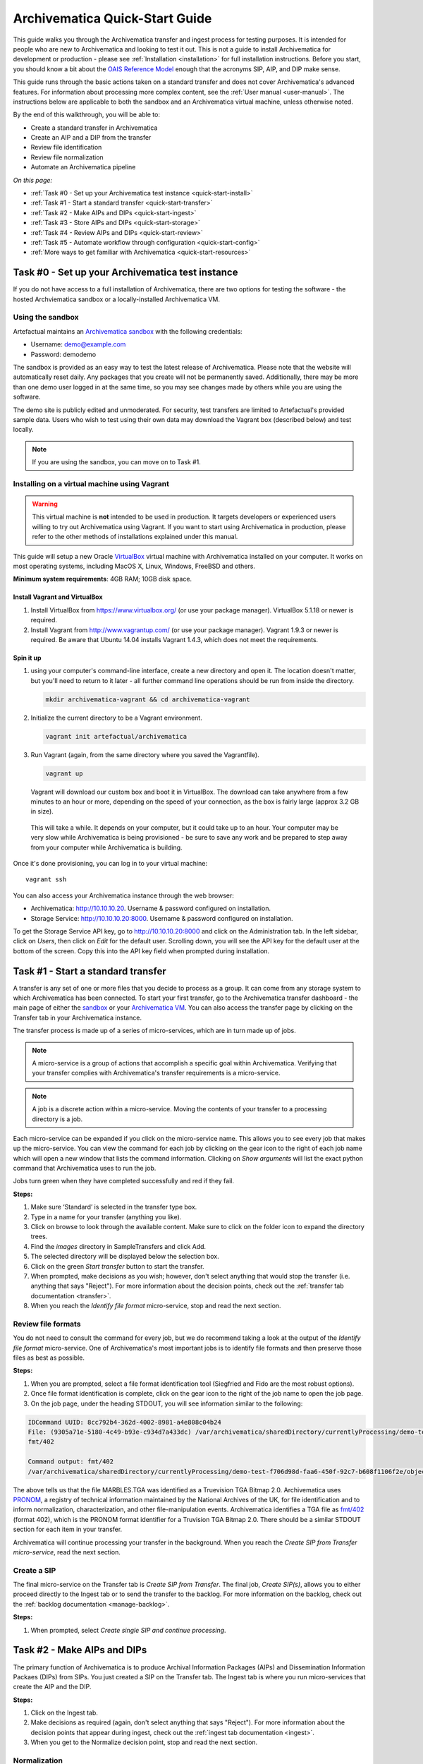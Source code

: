 .. _quick-start:

===============================
Archivematica Quick-Start Guide
===============================

This guide walks you through the Archivematica transfer and ingest process
for testing purposes. It is intended for people who are new to Archivematica and
looking to test it out. This is not a guide to install Archivematica for
development or production - please see :ref:`Installation <installation>` for
full installation instructions. Before you start, you should know a bit about the
`OAIS Reference Model <http://www.oclc.org/research/publications/library/2000/lavoie-oais.html>`_
enough that the acronyms SIP, AIP, and DIP make sense.

This guide runs through the basic actions taken on a standard transfer and does
not cover Archivematica's advanced features. For information about processing
more complex content, see the :ref:`User manual <user-manual>`. The instructions
below are applicable to both the sandbox and an Archivematica virtual machine,
unless otherwise noted.

By the end of this walkthrough, you will be able to:

* Create a standard transfer in Archivematica
* Create an AIP and a DIP from the transfer
* Review file identification
* Review file normalization
* Automate an Archivematica pipeline

*On this page:*

* :ref:`Task #0 - Set up your Archivematica test instance <quick-start-install>`
* :ref:`Task #1 - Start a standard transfer <quick-start-transfer>`
* :ref:`Task #2 - Make AIPs and DIPs <quick-start-ingest>`
* :ref:`Task #3 - Store AIPs and DIPs <quick-start-storage>`
* :ref:`Task #4 - Review AIPs and DIPs <quick-start-review>`
* :ref:`Task #5 - Automate workflow through configuration <quick-start-config>`
* :ref:`More ways to get familiar with Archivematica <quick-start-resources>`

.. _quick-start-install:

Task #0 - Set up your Archivematica test instance
-------------------------------------------------

If you do not have access to a full installation of Archivematica, there are two
options for testing the software - the hosted Archviematica sandbox or a
locally-installed Archivematica VM.

Using the sandbox
=================

Artefactual maintains an `Archivematica sandbox <http://sandbox.archivematica.org/>`_
with the following credentials:

* Username: demo@example.com
* Password: demodemo

The sandbox is provided as an easy way to test the latest release of Archivematica.
Please note that the website will automatically reset daily. Any packages that
you create will not be permanently saved. Additionally, there may be more than
one demo user logged in at the same time, so you may see changes made by others
while you are using the software.

The demo site is publicly edited and unmoderated. For security, test transfers
are limited to Artefactual's provided sample data. Users who wish to test using
their own data may download the Vagrant box (described below) and test
locally.

.. note::

  If you are using the sandbox, you can move on to Task #1.

Installing on a virtual machine using Vagrant
=============================================

.. warning::

   This virtual machine is **not** intended to be used in production. It targets
   developers or experienced users willing to try out Archivematica using
   Vagrant. If you want to start using Archivematica in production, please refer
   to the other methods of installations explained under this manual.

This guide will setup a new Oracle `VirtualBox
<https://www.virtualbox.org/>`__ virtual machine with Archivematica installed on
your computer. It works on most operating systems, including MacOS X,
Linux, Windows, FreeBSD and others.

**Minimum system requirements**: 4GB RAM; 10GB disk space.

.. _vagrant-install-dependencies:

Install Vagrant and VirtualBox
++++++++++++++++++++++++++++++

#. Install VirtualBox from https://www.virtualbox.org/ (or use your package
   manager). VirtualBox 5.1.18 or newer is required.
#. Install Vagrant from http://www.vagrantup.com/ (or use your package manager).
   Vagrant 1.9.3 or newer is required. Be aware that Ubuntu 14.04 installs
   Vagrant 1.4.3, which does not meet the requirements.

Spin it up
++++++++++

#. using your computer's command-line interface, create a new directory and
   open it. The location doesn't matter, but you'll need to return to it later
   - all further command line operations should be run from inside the directory.

   .. code-block:: bash

      mkdir archivematica-vagrant && cd archivematica-vagrant

#. Initialize the current directory to be a Vagrant environment.

   .. code-block:: bash

      vagrant init artefactual/archivematica

#. Run Vagrant (again, from the same directory where you saved the Vagrantfile).

   .. code-block:: bash

      vagrant up

   Vagrant will download our custom box and boot it in VirtualBox. The download can take anywhere from a few minutes to an hour or more, depending on the speed of your connection, as the box is fairly large (approx 3.2 GB in size).

  This will take a while. It depends on your computer, but it could take up to
  an hour. Your computer may be very slow while Archivematica is being
  provisioned - be sure to save any work and be prepared to step away from your
  computer while Archivematica is building.

Once it's done provisioning, you can log in to your virtual machine::

  vagrant ssh

You can also access your Archivematica instance through the web browser:

* Archivematica: `<http://10.10.10.20>`_. Username & password configured on installation.
* Storage Service: `<http://10.10.10.20:8000>`_. Username & password configured on installation.

To get the Storage Service API key, go to `<http://10.10.10.20:8000>`_ and click
on the Administration tab. In the left sidebar, click on *Users*, then click on
*Edit* for the default user. Scrolling down, you will see the API key for the
default user at the bottom of the screen. Copy this into the API key field when
prompted during installation.

.. _quick-start-transfer:

Task #1 - Start a standard transfer
-----------------------------------

A transfer is any set of one or more files that you decide to process as a group.
It can come from any storage system to which Archivematica has been connected.
To start your first transfer, go to the Archivematica transfer dashboard - the
main page of either the `sandbox <sandbox.archivematica.org>`_ or your
`Archivematica VM <http://10.10.10.20>`_. You can also access the transfer page
by clicking on the Transfer tab in your Archivematica instance.

The transfer process is made up of a series of micro-services, which are in turn
made up of jobs.

.. note::

   A micro-service is a group of actions that accomplish a specific goal within
   Archivematica. Verifying that your transfer complies with Archivematica's
   transfer requirements is a micro-service.

.. note::

   A job is a discrete action within a micro-service. Moving the contents of your
   transfer to a processing directory is a job.

Each micro-service can be expanded if you click on the micro-service name. This
allows you to see every job that makes up the micro-service. You can view the
command for each job by clicking on the gear icon to the right of each job name
which will open a new window that lists the command information. Clicking on
*Show arguments* will list the exact python command that Archivematica uses to
run the job.

Jobs turn green when they have completed successfully and red if they fail.

**Steps:**

#. Make sure ‘Standard’ is selected in the transfer type box.
#. Type in a name for your transfer (anything you like).
#. Click on browse to look through the available content. Make sure to click on
   the folder icon to expand the directory trees.
#. Find the *images* directory in SampleTransfers and click Add.
#. The selected directory will be displayed below the selection box.
#. Click on the green *Start transfer* button to start the transfer.
#. When prompted, make decisions as you wish; however, don't select anything
   that would stop the transfer (i.e. anything that says "Reject"). For more
   information about the decision points, check out the
   :ref:`transfer tab documentation <transfer>`.
#. When you reach the *Identify file format* micro-service, stop and read the
   next section.

Review file formats
===================

You do not need to consult the command for every job, but we do recommend taking
a look at the output of the *Identify file format* micro-service. One of
Archivematica's most important jobs is to identify file formats and then preserve
those files as best as possible.

**Steps:**

#. When you are prompted, select a file format identification tool (Siegfried
   and Fido are the most robust options).
#. Once file format identification is complete, click on the gear icon to the
   right of the job name to open the job page.
#. On the job page, under the heading STDOUT, you will see information similar
   to the following:

.. code-block:: none

  IDCommand UUID: 8cc792b4-362d-4002-8981-a4e808c04b24
  File: (9305a71e-5180-4c49-b93e-c934d7a433dc) /var/archivematica/sharedDirectory/currentlyProcessing/demo-test-f706d98d-faa6-450f-92c7-b608f1106f2e/objects/pictures/MARBLES.TGA
  fmt/402

  Command output: fmt/402
  /var/archivematica/sharedDirectory/currentlyProcessing/demo-test-f706d98d-faa6-450f-92c7-b608f1106f2e/objects/pictures/MARBLES.TGA identified as a Truevision TGA Bitmap 2.0

The above tells us that the file MARBLES.TGA was identified as a Truevision TGA
Bitmap 2.0. Archivematica uses `PRONOM <https://www.nationalarchives.gov.uk/PRONOM/Default.aspx>`_,
a registry of technical information maintained by the National Archives of the UK,
for file identification and to inform normalization, characterization, and other
file-manipulation events. Archivematica identifies a TGA file as
`fmt/402 <https://www.nationalarchives.gov.uk/PRONOM/fmt/402>`_ (format 402),
which is the PRONOM format identifier for a Truvision TGA Bitmap 2.0. There
should be a similar STDOUT section for each item in your transfer.

Archivematica will continue processing your transfer in the background. When you
reach the *Create SIP from Transfer micro-service*, read the next section.

Create a SIP
============

The final micro-service on the Transfer tab is *Create SIP from Transfer*. The
final job, *Create SIP(s)*, allows you to either proceed directly to the Ingest
tab or to send the transfer to the backlog. For more information on the backlog,
check out the :ref:`backlog documentation <manage-backlog>`.

**Steps:**

#. When prompted, select *Create single SIP and continue processing*.

.. _quick-start-ingest:

Task #2 - Make AIPs and DIPs
----------------------------

The primary function of Archivematica is to produce Archival Information Packages
(AIPs) and Dissemination Information Packaes (DIPs) from SIPs.  You just created
a SIP on the Transfer tab. The Ingest tab is where you run micro-services that
create the AIP and the DIP.

**Steps:**

#. Click on the Ingest tab.
#. Make decisions as required (again, don't select anything that says "Reject").
   For more information about the decision points that appear during ingest,
   check out the :ref:`ingest tab documentation <ingest>`.
#. When you get to the Normalize decision point, stop and read the next section.

Normalization
=============

Ingest, like Transfer, is also made up of a series of micro-services. The most
significant micro-service that takes place during ingest is Normalize.
Normalization is the process of converting your digital content into appropriate
formats for long-term storage (for an AIP) and access (for a DIP). When you reach
the Normalization micro-service, you will be prompted to decide how you would
like to normalize your content.

**Steps:**

#. Select *Normalize for preservation and access* when prompted. By selecting
   this option, you are telling Archivematica that you would like to create a
   preservation copy (AIP) and an access copy (DIP) of the contents of your SIP.
#. Once normalization is complete, you will be prompted to approve normalization.
   Before selecting approve, click on the small page icon next to the drop down
   menu.
#. The Normalization Report will open in a separate tab. Information on how to
   read this report is included below.
#. In your main tab, click on the Preservation Planning tab at the top of the
   page. When the Preservation Planning tab is open, search for "SVG" (or whatever
   file format you would like to review). Click on the name of the file format.
#. You should now have two tabs open - the Normalization Report and the
   Preservation Planning page. Go back to the Normalization Report and review the
   next two sections.

Reviewing normalization for preservation
++++++++++++++++++++++++++++++++++++++++

The Normalization Report details whether or not normalization was attempted on the
contents of your SIP. This screenshot shows the report for lion.svg, identified
as a Scalable Vector Graphic, with the preservation columnns highlighted.

.. image:: images/normalization-report-preservation.png
   :align: left
   :width: 100%
   :alt: A row of the Normalization Report with the preservation columns indicated by a red box.

If you return to the Preservation Planning tab where you searched for SVG, you
can see that SVG files are considered a preservation format. Therefore, the
Normalization Report indicates the following:

* Preservation normalization was attempted.
* Preservation normalization did not fail.
* The image was already in a preservation format.

Essentially, this means that preservation normalization kicked off, but
Archivematica realized that the file was already in a preservation format and so
no action was taken.

Reviewing normalization for access
++++++++++++++++++++++++++++++++++

This screenshot shows the report for lion.svg with the access columnns
highlighted.

.. image:: images/normalization-report-access.png
   :align: left
   :width: 100%
   :alt: A row of the Normalization Report with the access columns indicated by a red box.

For access normalization, the report indicates the following:

* Access normalization was attempted.
* Access normalization did not fail.
* The image was not in an access format.

To review what this means for lion.svg, we'll dig a little deeper into the
Preservation Planning tab.

**Steps:**

#. Navigate back to the Preservation Planning tab.
#. Scroll down and find the *Normalization* section in the left-hand sidebar.
   Click on *Rules*.
#. Search for "Scalable Vector Graphics" (or whatever file format you are
   analyzing).

The results show the Access and Normalization rules for SVG files. Under the
Command column we can see that the preferred access format for an SVG is
PDF. Archivematica follows these rules to create access copies, so we can infer
from the Normalization Report that a PDF copy of the SVG file has been
successfully created for the DIP. You can confirm this by checking the
command output for the *Normalize for access* job (similar to how you checked
the command output for *Identify file format*, above) or by reviewing the DIP
once it has been stored.

Continue processing your ingest, stopping when you reach the AIP and DIP
decision points.

.. _quick-start-storage:

Task #3 - Store AIPs and DIPs
-----------------------------

Archivematica is a tool for creating packages. In a production environment,
storage occurs externally to Archivematica in a storage system selected by the
user or institution, but for the sake of this demo we'll store our AIP and DIP in
Archivematica's default internal storage.

AIPs should always be stored first. Because the packages are smaller, storage
options for DIPs are usually the first to appear, so it's tempting to store them
right away. However, if anything goes wrong with your AIP, you would then have to
delete the DIP from the storage and access systems. Dealing with the AIP first
allows you to store and provide access to DIPs knowing that that the AIP is
secure.

**Steps:**

#. Process your ingest until the *Store AIP* and *Upload DIP* micro-services
   prompt you for a decision point.
#. Select "Store AIP" from the *Store AIP* dropdown.
#. In a moment, another decision point will prompt you to select a storage
   location for your AIP. There should only be one option - "Store AIP in standard
   Archivematica directory". Select this option.
#. Once the AIP is stored successfully, you can move on to dealing with the DIP.
   Neither a locally-installed Archivematica VM nor the sandbox is hooked up to
   an access system, so under *Upload DIP* select "Store DIP".
#. You will be prompted to select a storage location for your DIP. There should
   only be one option - "Store DIP in standard Archivematica directory". Select
   this option.

Your AIP and DIP are now stored in Archivematica's internal storage. The
Archivematica workflow is complete!

.. _quick-start-review:

Task #4 - Review AIPs and DIPs
------------------------------

Now that your AIP and DIP have been stored, they can be reviewed.

Review AIP
==========

**Steps:**

#. Click on the Archival Storage tab. You should see your AIP listed in the
   search results there, but if not, you can search for it using the name you gave
   it in Task #1.
#. Depending on the version of Archivematica you are using, clicking on the name
   of the AIP will either open the AIP Details page or immediately download the
   AIP. If you end up on the AIP Details page, click on the ‘download’ button.
#. Once it's downloaded, open the AIP. You will need to a program capable of
   opening 7zip files installed on your computer. If required, you can download
   7Zip here: http://www.7-zip.org/download.html
#. Once you have the AIP extracted, navigate through the folders until you find
   the objects directory. This directory contains the original images from your
   transfer as well as the preservation copies. You can compare the file formats
   in the objects directory to the rules in the Preservation Planning tab.
#. Navigate through the folders until you find the METS file and open it in a
   web browser or text editor. It will be titled something like
   "METS.7e58760a-e357-4165-9428-26f5bb2ba8ee.xml".
#. Find the <mets:fileSec> tag in the METS. Within the fileSec, you should be
   able to find information about every item in your original transfer - these are
   in the section tagged <mets:fileGrp USE="original">. Scrolling down, you can
   view complementary information for each of the preservation copies - this is in
   the section tagged <mets:fileGrp USE="preservation">.

The METS.xml file is very long because it contains all of the information about
your files as well as information about the processes and tools that acted on
those original files. For more information about the contents and structure of
the METS file, check out the `Archivematica wiki <https://wiki.archivematica.org/METS>`_.

Review DIP
==========

.. note::

  This section is only applicable to those using a VM. The Archivematica sandbox
  does not allow access to the Storage Service.

**Steps:**

#. In order to retrieve the DIP, you need to access the Archivematica Storage
   Service. Add ":8000" to the end of your Archivematica VM's URL
   (i.e. http://10.10.10.20:8000/).
#. In the Storage Service, click on the Packages tab.
#. On the far right side of the page there is a search box. Search for your DIP
   by entering the name you gave it in Task #1.
#. You should see two results. One is your AIP and the other is the DIP, indicated
   under the "Type" column.
#. Once you've identified which file is your DIP, click on "Download".
#. Once it's downloaded, open the DIP. You will need to a program capable of
   opening tar files installed on your computer. 7Zip, mentioned above, can open
   TAR files: http://www.7-zip.org/download.html
#. Once you have the DIP extracted, open the objects directory. This directory
   contains the access copies derived from your original images. You can compare
   the file formats in the objects directory to the rules in the Preservation
   Planning tab.
#. The DIP also contains a thumbnails directory, which has small JPG versions of
   your images. If the image could not be converted to a JPG (as is the case with
   an SVG file), a generic icon is included instead.

.. _quick-start-config:

Task #5 - Automate workflow through configuration
-------------------------------------------------

Clicking on the Administration tab opens up Archivematica's processing
configurations screen, the most basic way of automating Archivematica. Each of
the decision points that you encountered during the Archivematica test that you
ran in Steps #1 to #3 can be automated on this page. This is mostly used if you
know you will be making the same decision each time you encounter a decision
point.

**Steps:**

#. Click on the Administration tab. You will see a single processing
   configuration listed, called ‘default’.
#. Review the different options and make changes as you like.
   You will recognize the options from the decision points you made during
   previous tasks.

For example, you may want to automate the compression algorithm and level
because you always want to use the same compression tool and you always want to
compress packages at the same rate. To set the compression-related processing
configurations:

#. Check the box next to *Select compression algorithm*.
#. Using the dropdown to the right, select a compression algorithm
   - *7z using bzip2* is the most common.
#. Check the box next to *Select compression level*
#. Using the dropdown to the right, select a compression level - *5 - normal
   compression mode* is a good balance between speed and size.

We recommend that you run several tests in Archivematica before setting
up the processing configurations. As you become more familiar with Archivematica,
you will begin to recognize which decisions you make over and over again. These
are great candidates for automation via the processing configurations.

.. _quick-start-resources:

More ways to get familiar with Archivematica
--------------------------------------------

This tutorial covers a very basic Archivematica workflow. For information about
processing more complex content, see the :ref:`User manual <user-manual>`.

The tasks above are based on the Archivematica Worksheet first developed by
Justin Simpson for the HEAP-AIM25 Network Meeting in November 2016. The worksheet
runs through several more examples of Archivematica workflows. It is available
for download via the `Archivematica Camp Github repo <https://github.com/artefactual-labs/archivematica-camp>`_.
Feel free to use this worksheet for personal use or in a teaching context - see
the licence file in the repo.

:ref:`Back to the top <quick-start>`

